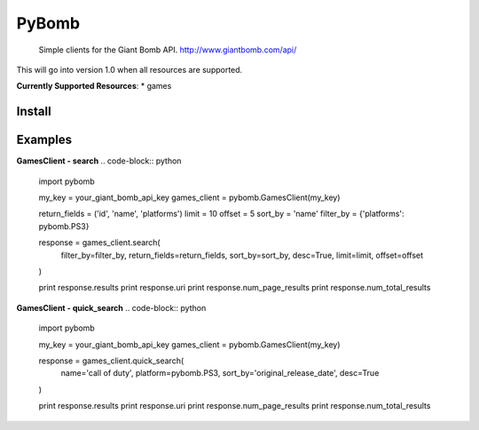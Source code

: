 PyBomb
==============
.. image:: http://badge.fury.io/py/pybomb
.. image:: https://img.shields.io/travis/steveYeah/PyBomb.svg?branch=master
   :target: https://travis-ci.org/steveYeah/PyBomb


.. pull-quote::
  Simple clients for the Giant Bomb API.
  http://www.giantbomb.com/api/

This will go into version 1.0 when all resources are supported.

**Currently Supported Resources**:
* games

Install
-------
.. code-block:: shell
  pip install pybomb


Examples
--------
**GamesClient - search**
.. code-block:: python
  import pybomb

  my_key = your_giant_bomb_api_key
  games_client = pybomb.GamesClient(my_key)

  return_fields = ('id', 'name', 'platforms')
  limit = 10
  offset = 5
  sort_by = 'name'
  filter_by = {'platforms': pybomb.PS3}

  response = games_client.search(
    filter_by=filter_by,
    return_fields=return_fields,
    sort_by=sort_by,
    desc=True,
    limit=limit,
    offset=offset
  )

  print response.results
  print response.uri
  print response.num_page_results
  print response.num_total_results

**GamesClient - quick_search**
.. code-block:: python
  import pybomb

  my_key = your_giant_bomb_api_key
  games_client = pybomb.GamesClient(my_key)

  response = games_client.quick_search(
    name='call of duty',
    platform=pybomb.PS3,
    sort_by='original_release_date',
    desc=True
  )

  print response.results
  print response.uri
  print response.num_page_results
  print response.num_total_results

